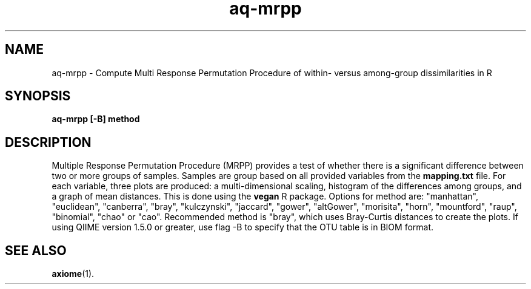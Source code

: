.\" Authors: Andre Masella
.TH aq-mrpp 1 "February 2012" "1.3" "USER COMMANDS"
.SH NAME 
aq-mrpp \- Compute Multi Response Permutation Procedure of within- versus among-group dissimilarities in R
.SH SYNOPSIS
.B aq-mrpp [-B] method
.SH DESCRIPTION
Multiple Response Permutation Procedure (MRPP) provides a test of whether there is a significant difference between two or more groups of samples. Samples are group based on all provided variables from the \fBmapping.txt\fR file. For each variable, three plots are produced: a multi-dimensional scaling, histogram of the differences among groups, and a graph of mean distances. This is done using the \fBvegan\fR R package. Options for method are: "manhattan", "euclidean", "canberra", "bray", "kulczynski", "jaccard", "gower", "altGower", "morisita", "horn", "mountford", "raup", "binomial", "chao" or "cao". Recommended method is "bray", which uses Bray-Curtis distances to create the plots. If using QIIME version 1.5.0 or greater, use flag -B to specify that the OTU table is in BIOM format.
.SH SEE ALSO
.BR axiome (1).
